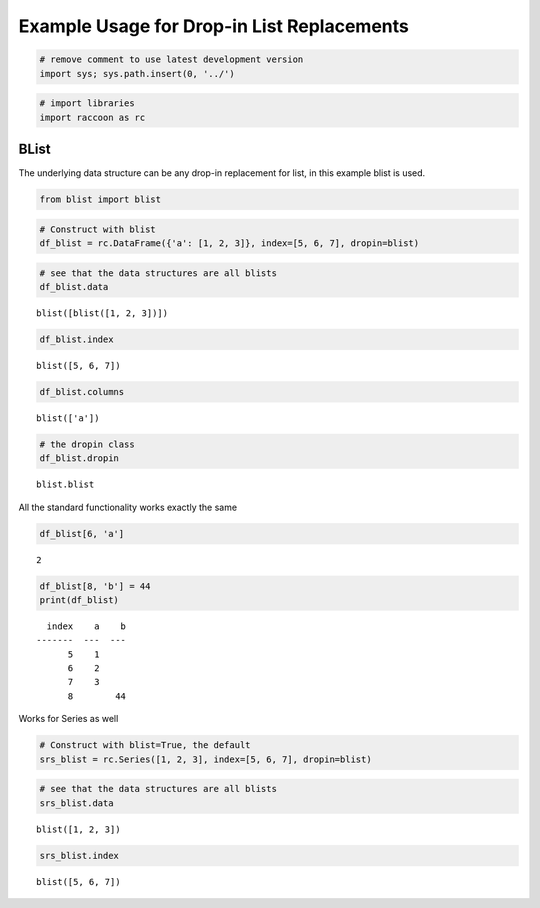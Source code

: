 Example Usage for Drop-in List Replacements
===========================================

.. code:: python

    # remove comment to use latest development version
    import sys; sys.path.insert(0, '../')

.. code:: python

    # import libraries
    import raccoon as rc

BList
-----

The underlying data structure can be any drop-in replacement for list,
in this example blist is used.

.. code:: python

    from blist import blist

.. code:: python

    # Construct with blist
    df_blist = rc.DataFrame({'a': [1, 2, 3]}, index=[5, 6, 7], dropin=blist)

.. code:: python

    # see that the data structures are all blists
    df_blist.data




.. parsed-literal::

    blist([blist([1, 2, 3])])



.. code:: python

    df_blist.index




.. parsed-literal::

    blist([5, 6, 7])



.. code:: python

    df_blist.columns




.. parsed-literal::

    blist(['a'])



.. code:: python

    # the dropin class
    df_blist.dropin




.. parsed-literal::

    blist.blist



All the standard functionality works exactly the same

.. code:: python

    df_blist[6, 'a']




.. parsed-literal::

    2



.. code:: python

    df_blist[8, 'b'] = 44
    print(df_blist)


.. parsed-literal::

      index    a    b
    -------  ---  ---
          5    1
          6    2
          7    3
          8        44
    

Works for Series as well

.. code:: python

    # Construct with blist=True, the default
    srs_blist = rc.Series([1, 2, 3], index=[5, 6, 7], dropin=blist)

.. code:: python

    # see that the data structures are all blists
    srs_blist.data




.. parsed-literal::

    blist([1, 2, 3])



.. code:: python

    srs_blist.index




.. parsed-literal::

    blist([5, 6, 7])


